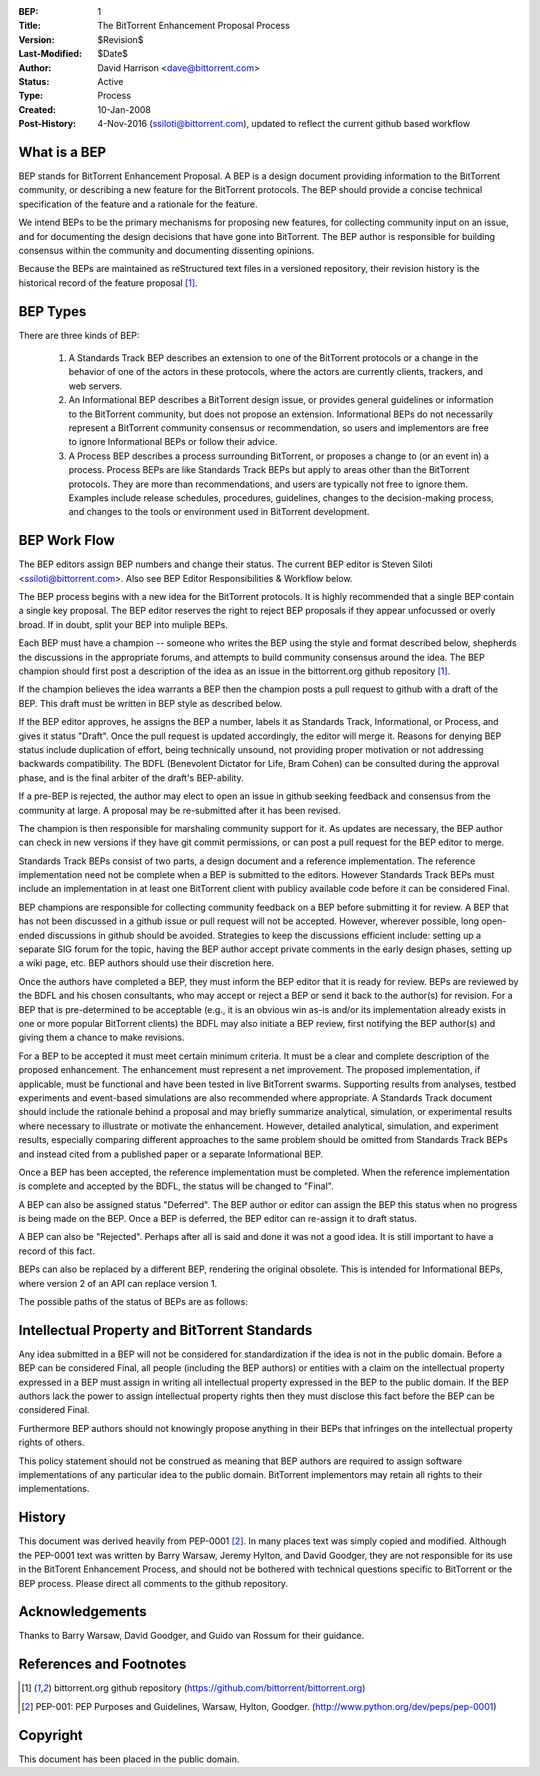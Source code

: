 :BEP: 1
:Title: The BitTorrent Enhancement Proposal Process 
:Version: $Revision$
:Last-Modified: $Date$
:Author:  David Harrison <dave@bittorrent.com>
:Status:  Active 
:Type:    Process
:Created: 10-Jan-2008
:Post-History: 4-Nov-2016 (ssiloti@bittorrent.com), updated to reflect the current github based workflow

What is a BEP
=============

BEP stands for BitTorrent Enhancement Proposal.  A BEP is a design
document providing information to the BitTorrent community, or
describing a new feature for the BitTorrent protocols. The BEP should
provide a concise technical specification of the feature and a
rationale for the feature.

We intend BEPs to be the primary mechanisms for proposing new
features, for collecting community input on an issue, and for
documenting the design decisions that have gone into BitTorrent. The BEP
author is responsible for building consensus within the community and
documenting dissenting opinions.

Because the BEPs are maintained as reStructured text files in a versioned
repository, their revision history is the historical record of the
feature proposal [#github]_.

BEP Types
=========

There are three kinds of BEP:

  #. A Standards Track BEP describes an extension to one of the BitTorrent
     protocols or a change in the behavior of one of the actors in these 
     protocols, where the actors are currently clients, trackers, and web 
     servers.

  #. An Informational BEP describes a BitTorrent design issue, or
     provides general guidelines or information to the BitTorrent
     community, but does not propose an extension. Informational BEPs
     do not necessarily represent a BitTorrent community consensus or
     recommendation, so users and implementors are free to ignore
     Informational BEPs or follow their advice.

  #. A Process BEP describes a process surrounding BitTorrent, or
     proposes a change to (or an event in) a process. Process BEPs are
     like Standards Track BEPs but apply to areas other than the
     BitTorrent protocols.  They are more than recommendations, and
     users are typically not free to ignore them. Examples include
     release schedules, procedures, guidelines, changes to the
     decision-making process, and changes to the tools or environment
     used in BitTorrent development.

BEP Work Flow
=============

The BEP editors assign BEP numbers and change their status. The
current BEP editor is Steven Siloti <ssiloti@bittorrent.com>. Also
see BEP Editor Responsibilities & Workflow below.

The BEP process begins with a new idea for the BitTorrent
protocols. It is highly recommended that a single BEP contain a single
key proposal. The BEP editor reserves the right to reject BEP
proposals if they appear unfocussed or overly broad. If in doubt,
split your BEP into muliple BEPs.

Each BEP must have a champion -- someone who writes the BEP using the
style and format described below, shepherds the discussions in the
appropriate forums, and attempts to build community consensus around
the idea. The BEP champion should first post a description of the idea
as an issue in the bittorrent.org github repository [#github]_.

If the champion believes the idea warrants a BEP then the champion
posts a pull request to github with a draft of the BEP. This draft
must be written in BEP style as described below.

If the BEP editor approves, he assigns the BEP a number, labels it as
Standards Track, Informational, or Process, and gives it status "Draft".
Once the pull request is updated accordingly, the editor will merge it.
Reasons for denying BEP status include duplication of effort, being
technically unsound, not providing proper motivation or not addressing
backwards compatibility. The BDFL (Benevolent Dictator for Life, Bram
Cohen) can be consulted during the approval phase, and is the final
arbiter of the draft's BEP-ability.

If a pre-BEP is rejected, the author may elect to open an issue in
github seeking feedback and consensus from the community at large.
A proposal may be re-submitted after it has been revised.

The champion is then responsible for marshaling community support for
it. As updates are necessary, the BEP author can check in new versions
if they have git commit permissions, or can post a pull request for
the BEP editor to merge.

Standards Track BEPs consist of two parts, a design document and a
reference implementation. The reference implementation need not be
complete when a BEP is submitted to the editors.  However Standards
Track BEPs must include an implementation in at least one BitTorrent
client with publicy available code before it can be considered Final.

BEP champions are responsible for collecting community feedback on a
BEP before submitting it for review. A BEP that has not been discussed
in a github issue or pull request will not be accepted. However,
wherever possible, long open-ended discussions in github should be
avoided. Strategies to keep the discussions efficient include: setting
up a separate SIG forum for the topic, having the BEP author accept
private comments in the early design phases, setting up a wiki page,
etc. BEP authors should use their discretion here.

Once the authors have completed a BEP, they must inform the BEP editor
that it is ready for review. BEPs are reviewed by the BDFL and his
chosen consultants, who may accept or reject a BEP or send it back to
the author(s) for revision. For a BEP that is pre-determined to be
acceptable (e.g., it is an obvious win as-is and/or its implementation
already exists in one or more popular BitTorrent clients) the BDFL may
also initiate a BEP review, first notifying the BEP author(s) and
giving them a chance to make revisions.

For a BEP to be accepted it must meet certain minimum criteria. It
must be a clear and complete description of the proposed
enhancement. The enhancement must represent a net improvement. The
proposed implementation, if applicable, must be functional and have
been tested in live BitTorrent swarms.  Supporting results from
analyses, testbed experiments and event-based simulations are also
recommended where appropriate.  A Standards Track document should
include the rationale behind a proposal and may briefly summarize
analytical, simulation, or experimental results where necessary to
illustrate or motivate the enhancement.  However, detailed analytical,
simulation, and experiment results, especially comparing different
approaches to the same problem should be omitted from Standards Track
BEPs and instead cited from a published paper or a separate
Informational BEP.

Once a BEP has been accepted, the reference implementation must be
completed. When the reference implementation is complete and accepted
by the BDFL, the status will be changed to "Final".

A BEP can also be assigned status "Deferred". The BEP author or editor
can assign the BEP this status when no progress is being made on the
BEP. Once a BEP is deferred, the BEP editor can re-assign it to draft
status.

A BEP can also be "Rejected". Perhaps after all is said and done it
was not a good idea. It is still important to have a record of this
fact.

BEPs can also be replaced by a different BEP, rendering the original
obsolete. This is intended for Informational BEPs, where version 2 of
an API can replace version 1.

The possible paths of the status of BEPs are as follows:

.. image :: bep_0001_1.png


Intellectual Property and BitTorrent Standards
==============================================

Any idea submitted in a BEP will not be considered for standardization
if the idea is not in the public domain.  Before a BEP can be
considered Final, all people (including the BEP authors) or entities
with a claim on the intellectual property expressed in a BEP must
assign in writing all intellectual property expressed in the BEP to
the public domain.  If the BEP authors lack the power to assign
intellectual property rights then they must disclose this fact before
the BEP can be considered Final.

Furthermore BEP authors should not knowingly propose anything in their
BEPs that infringes on the intellectual property rights of others.

This policy statement should not be construed as meaning that BEP
authors are required to assign software implementations of any
particular idea to the public domain.  BitTorrent implementors may
retain all rights to their implementations.


History
=======

This document was derived heavily from PEP-0001 [#PEP-1]_.  In many places
text was simply copied and modified.  Although the PEP-0001 text
was written by Barry Warsaw, Jeremy Hylton, and David Goodger, they
are not responsible for its use in the BitTorent Enhancement Process,
and should not be bothered with technical questions specific to
BitTorrent or the BEP process.  Please direct all comments to the
github repository.


Acknowledgements
================

Thanks to Barry Warsaw, David Goodger, and Guido van Rossum for their
guidance.


References and Footnotes
========================

.. [#github] bittorrent.org github repository
   (https://github.com/bittorrent/bittorrent.org)

.. [#PEP-1] PEP-001: PEP Purposes and Guidelines, Warsaw, Hylton, Goodger.
   (http://www.python.org/dev/peps/pep-0001)

Copyright
=========

This document has been placed in the public domain.


..
   Local Variables:
   mode: indented-text
   indent-tabs-mode: nil
   sentence-end-double-space: t
   fill-column: 70
   coding: utf-8
   End:
